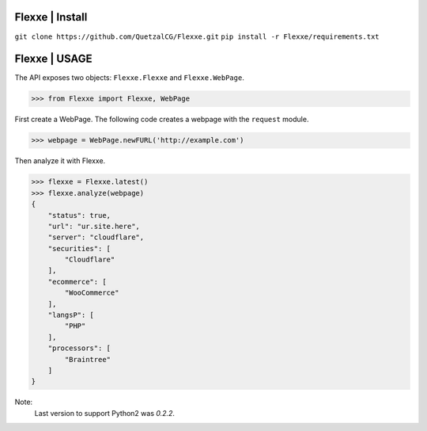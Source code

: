 Flexxe | Install
-----------------
``git clone https://github.com/QuetzalCG/Flexxe.git``
``pip install -r Flexxe/requirements.txt``

Flexxe | USAGE 
-----------------

The API exposes two objects: ``Flexxe.Flexxe`` and ``Flexxe.WebPage``. 

>>> from Flexxe import Flexxe, WebPage

First create a WebPage. The following code creates a webpage with the ``request`` module. 

>>> webpage = WebPage.newFURL('http://example.com')

Then analyze it with Flexxe.

>>> flexxe = Flexxe.latest()
>>> flexxe.analyze(webpage)
{
    "status": true,
    "url": "ur.site.here",
    "server": "cloudflare",
    "securities": [
        "Cloudflare"
    ],
    "ecommerce": [
        "WooCommerce"
    ],
    "langsP": [
        "PHP"
    ],
    "processors": [
        "Braintree"
    ]
}

Note:
    Last version to support Python2 was `0.2.2`.  